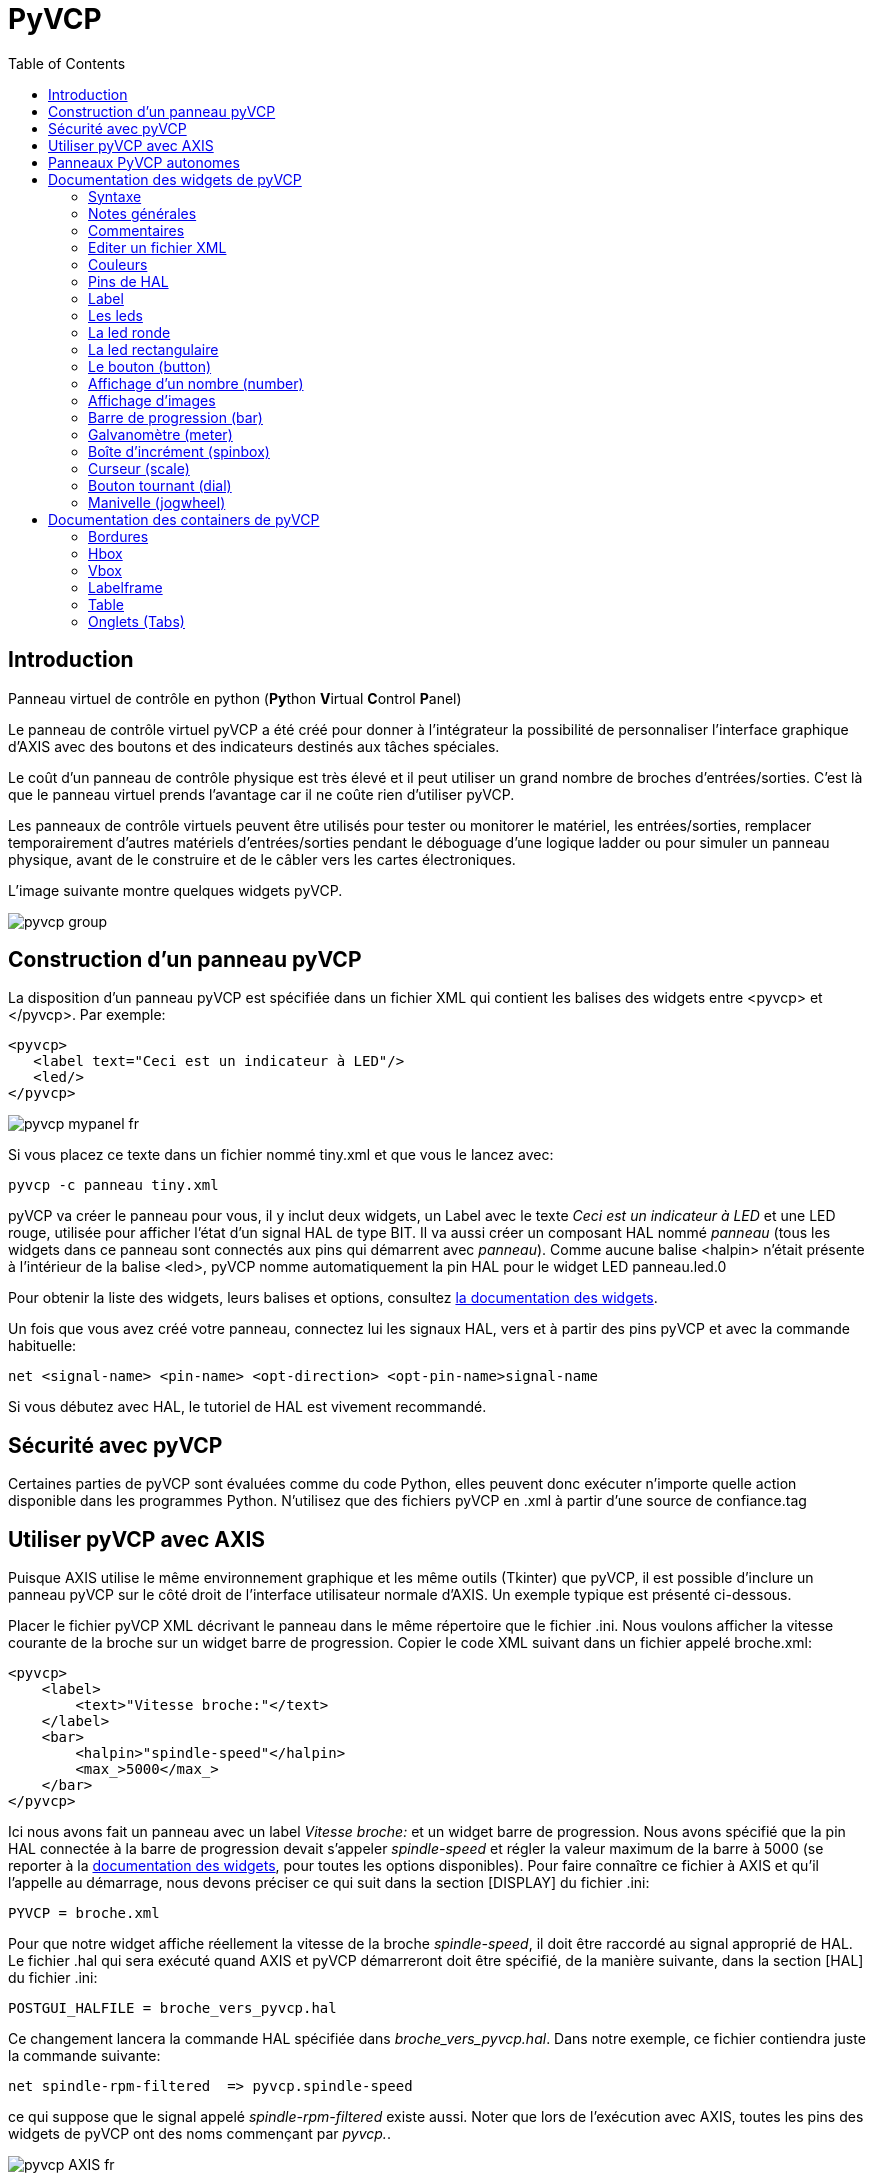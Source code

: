 :lang: fr
:toc:

[[cha:Panneau-Virtuel-Control]]

= PyVCP

== Introduction

Panneau virtuel de contrôle en python (**Py**thon **V**irtual **C**ontrol
**P**anel)

Le panneau de contrôle virtuel pyVCP a été créé pour donner à
l'intégrateur la possibilité de personnaliser l'interface graphique d'AXIS avec
des boutons et des indicateurs destinés aux tâches spéciales.

Le coût d'un panneau de contrôle physique est très élevé et il peut
utiliser un grand nombre de broches d'entrées/sorties. C'est là que le
panneau virtuel prends l'avantage car il ne coûte rien d'utiliser pyVCP.

Les panneaux de contrôle virtuels peuvent être utilisés pour tester ou
monitorer le matériel, les entrées/sorties, remplacer temporairement
d'autres matériels d'entrées/sorties pendant le déboguage d'une logique
ladder ou pour simuler un panneau physique, avant de le construire et
de le câbler vers les cartes électroniques.

L'image suivante montre quelques widgets pyVCP.

image::images/pyvcp_group.png[]

== Construction d'un panneau pyVCP

La disposition d'un panneau pyVCP est spécifiée dans un fichier XML
qui contient les balises des widgets entre <pyvcp> et </pyvcp>. Par
exemple:

----
<pyvcp>
   <label text="Ceci est un indicateur à LED"/>
   <led/>
</pyvcp>
----

image::images/pyvcp_mypanel_fr.png[]

Si vous placez ce texte dans un fichier nommé tiny.xml et que vous le
lancez avec:

----
pyvcp -c panneau tiny.xml
----

pyVCP va créer le panneau pour vous, il y inclut deux widgets, un
Label avec le texte _Ceci est un indicateur à LED_ et une LED rouge,
utilisée pour afficher l'état d'un signal HAL de type BIT. Il va aussi
créer un composant HAL nommé _panneau_ (tous les widgets dans ce
panneau sont connectés aux pins qui démarrent avec _panneau_). Comme
aucune balise <halpin> n'était présente à l'intérieur de la balise
<led>, pyVCP nomme automatiquement la pin HAL pour le widget LED
panneau.led.0

Pour obtenir la liste des widgets, leurs balises et options, consultez
<<sec:Documentation-des-widgets,la documentation des widgets>>.

Un fois que vous avez créé votre panneau, connectez lui les signaux HAL, vers
et à partir des pins pyVCP et avec la commande habituelle:

----
net <signal-name> <pin-name> <opt-direction> <opt-pin-name>signal-name
----

//<<cha:hal-tutorial,le tutoriel de HAL>> - no idea why this fails, should not
Si vous débutez avec HAL, le tutoriel de HAL
est vivement recommandé.

== Sécurité avec pyVCP

Certaines parties de pyVCP sont évaluées comme du code Python, elles
peuvent donc exécuter n'importe quelle action disponible dans les
programmes Python. N'utilisez que des fichiers pyVCP en .xml à partir
d'une source de confiance.tag

[[sec:pyvcp-avec-axis]]
== Utiliser pyVCP avec AXIS(((PyVCP avec Axis)))

Puisque AXIS utilise le même environnement graphique et les même
outils (Tkinter) que pyVCP, il est possible d'inclure un panneau pyVCP
sur le côté droit de l'interface utilisateur normale d'AXIS. Un exemple
typique est présenté ci-dessous.

Placer le fichier pyVCP XML décrivant le panneau dans le même
répertoire que le fichier .ini. Nous voulons afficher la vitesse
courante de la broche sur un widget barre de progression. Copier le
code XML suivant dans un fichier appelé broche.xml:

[source,xml]
----
<pyvcp>
    <label>
        <text>"Vitesse broche:"</text>
    </label>
    <bar>
        <halpin>"spindle-speed"</halpin>
        <max_>5000</max_>
    </bar>
</pyvcp>
----

Ici nous avons fait un panneau avec un label _Vitesse broche:_ et un
widget barre de progression. Nous avons spécifié que la pin HAL
connectée à la barre de progression devait s'appeler _spindle-speed_ et
régler la valeur maximum de la barre à 5000 (se reporter à la
<<sec:Documentation-des-widgets,documentation des widgets>>, pour toutes
les options disponibles). Pour faire connaître ce fichier à AXIS et qu'il
l'appelle au démarrage, nous devons préciser ce qui suit dans la section
[DISPLAY] du fichier .ini:

----
PYVCP = broche.xml
----

Pour que notre widget affiche réellement la vitesse de la broche
_spindle-speed_, il doit être raccordé au signal approprié de HAL. Le
fichier .hal qui sera exécuté quand AXIS et pyVCP démarreront doit être
spécifié, de la manière suivante, dans la section [HAL] du fichier .ini:

----
POSTGUI_HALFILE = broche_vers_pyvcp.hal
----

Ce changement lancera la commande HAL spécifiée dans
_broche_vers_pyvcp.hal_. Dans notre exemple, ce fichier contiendra
juste la commande suivante:

----
net spindle-rpm-filtered  => pyvcp.spindle-speed
----

ce qui suppose que le signal appelé _spindle-rpm-filtered_ existe
aussi. Noter que lors de l'exécution avec AXIS, toutes les pins des
widgets de pyVCP ont des noms commençant par _pyvcp._.

image::images/pyvcp_AXIS_fr.png[]

Voila à quoi ressemble le panneau pyVCP que nous venons de créer,
incorporé à AXIS. La configuration _sim/lathe_ fournie en exemple, est
configurée de cette manière.

== Panneaux PyVCP autonomes

Cette section va décrire comment les panneaux PyVCP peuvent être
affichés par eux même, par l'intermédiaire ou non des contrôleurs
machine de LinuxCNC.

Pour charger un panneau PyVCP autonome avec LinuxCNC utiliser cette
commande:

----
loadusr -Wn monpanneau pyvcp -g WxH+X+Y -c monpanneau <path/>fichier_panneau.xml
----

Vous l'utiliserez pour avoir un panneau flottant ou un panneau avec
une interface graphique autre que Axis.

* '-Wn monpanneau' -
     Fait attendre à HAL que le composant _monpanneau_ soit chargé
    (devienne _ready_ en langage HAL), avant d'exécuter d'autres commandes HAL.
    C'est important parce-que les panneaux PyVCP exportent des pins de HAL
    ainsi que d'autres composants de HAL qui doivent être présents pour pouvoir
    se connecter à eux. Noter la lettre *W* en majuscule et la lettre *n* en
    minuscule. Si vous utilisez l'option -Wn vous devez également utiliser
    l'option -c pour nommer le panneau.

* 'pyvcp < -g> < -c> panneau.xml' -
     Construit le panneau avec la géométrie optionnelle et/ou le nom de panneau
    depuis le fichier panneau.xml. Le fichier panneau.xml peut avoir n'importe
    quel nom avec l'extension .xml. Le fichier .xml décrit comment construire
    le panneau. Il est nécessaire d'ajouter le nom du chemin si le panneau
    n'est pas dans le répertoire dans lequel se trouve le script HAL.

* '-g <WxH><+X+Y>' -
     Spécifie la géométrie à utiliser quand le panneau est construit. La
    syntaxe est _Largeur x Hauteur + Ancrage X + Ancrage Y_. La taille ou la
    position, ou les deux peuvent être fixés. Le point d'ancrage est le coin
    supérieur gauche du panneau. Par exemple; -g 250x500+800+0 fixe le
    panneau à 250 pixels de large, 500 pixels de haut avec le point d'ancrage
    placé en X800 Y0.

* '-c nompanneau' -
     Indique à PyVCP quel composant appeler et le titre de la fenêtre.
    Le nom du fichier _nompanneau_ peut être n'importe quel nom sans espace.

Pour charger un panneau PyVCP autonome, sans LinuxCNC utiliser cette commande:

----
loadusr -Wn monpanneau pyvcp -g 250x500+800+0 -c monpanneau monpanneau.xml
----

La commande minimale pour charger un panneau pyvcp est la suivante:

----
loadusr pyvcp monpanneau.xml
----

Vous pourrez utiliser cette commande si vous voulez un panneau sans passer
par un des contrôleurs machine de LinuxCNC, par exemple pour des tests ou
une visu autonome.

La commande loadusr est utilisée quand vous chargez aussi un composant qui
stoppera HAL depuis la fermeture jusqu'à ce qu'il soit prêt. Si vous avez
chargé un panneau puis chargé Classic Ladder en utilisant la commande
_loadusr -w classicladder_, CL maintiendra HAL et le panneau ouverts jusqu'à
ce que vous fermiez Classic Ladder. Le '-Wn' signifie d'attendre que le
composant '-Wn "nom"' devienne prêt. ('nom' peut être n'importe quel nom.
Noter la lettre *W* en majuscule et le *n* en minuscule.)
Le -c indique à PyVCP de construire un panneau avec le nom 'monpanneau' en
utilisant les infos contenues dans le fichier 'monpanneau.xml'.
Le nom du fichier 'monpanneau.xml' est sans importante mais doit porter
l'extension .xml. C'est le fichier qui décrit comment construire le panneau.
Il est nécessaire d'ajouter le nom du chemin si le panneau n'est pas dans
le répertoire dans lequel se trouve le script HAL.

Une commande optionnelle à utiliser si vous voulez que le panneau stoppe HAL
depuis les commandes _Continuer_ / _Quitter_. Après avoir chargé n'importe
quelles autres composants la dernière commande HAL sera:

----
waituser nompanneau
----

Cette commande indique à HAL d'attendre que le composant _nompanneau_ soit
fermé avant de continuer avec d'autres commandes. C'est généralement défini
comme étant la dernière commande, de sorte que HAL s'arrêtera si le panneau
est fermé.

[[sec:Documentation-des-widgets]]
== Documentation des widgets de pyVCP(((Documentation des widgets)))

Les signaux de HAL existent en deux variantes, BIT et FLOAT. pyVCP
peut afficher la valeur d'un signal avec un widget indicateur, ou
modifier la valeur d'un signal avec un widget de contrôle. Ainsi, il y
a quatre classes de widgets pyVCP connectables aux signaux de HAL. Une
cinquième classe de widgets d'aide permet d'organiser et d'appliquer
des labels aux panneaux.

- Widgets de signalisation, signaux de type bit: led, rectled
- Widgets de contrôle, signaux de type bit: button, checkbutton, radiobutton
- Widgets de signalisation de type nombre: number, s32, u32, bar, meter
- Widgets de contrôle de type nombre: spinbox, scale, jogwheel
- Widgets d'aide: hbox, vbox, table, label, labelframe

=== Syntaxe

Chaque widget sera décrit brièvement, suivi par la forme d'écriture
utilisée et d'une capture d'écran. Toutes les balises contenues dans la
balise du widget principal, sont optionnelles.

=== Notes générales

Á l'heure actuelle, les deux syntaxes, basée sur les balises et basée
sur les attributs, sont supportées. Par exemple, les deux fragments de
code XML suivants sont traités de manière identique:

----
<led halpin="ma-led"/>
----

et

----
<led><halpin>"ma-led"</halpin></led>
----

Quand la syntaxe basée sur les attributs est utilisée, les règles
suivantes sont utilisées pour convertir les valeurs des attributs en
valeurs Python:

 .  Si le premier caractère de l'attribut est un des suivants: _{(["'_ ,
   il est évalué comme une expression Python.
 .  Si la chaine est acceptée par int(), la valeur est traitée comme un
   entier.
 .  Si la chaine est acceptée par float(), la valeur est traitée comme un
   flottant.
 . Autrement, la chaine est acceptée comme une chaine.

Quand la syntaxe basée sur les balises est utilisée, le texte entre
les balises est toujours évalué comme un expression Python.

Les exemples ci-dessous montrent un mélange des deux formats.

=== Commentaires

Pour ajouter un commentaire utiliser la syntaxe de xml.

----
<!-- Mon commentaire -->
----

=== Editer un fichier XML

Editer le fichier XML avec un éditeur de texte. La plupart du temps un
double click sur le nom de fichier permet de choisir
_ouvrir avec l'editeur de texte_ ou similaire.

=== Couleurs

Les couleurs peuvent être spécifiées en utilisant les couleurs RGB de
X11 soit par le nom, par exemple: _gray75_ ou soit en hexa décimal, par
exemple: _#0000ff_. Une liste complète est consultable ici:
http://sedition.com/perl/rgb.html[http://sedition.com/perl/rgb.html].

Couleurs les plus courantes (les numéros suivant la couleur indiquent
la nuance de la couleur)

- white  (blanc)
- black  (noir)
- blue et blue1 - blue4  (bleu)
- cyan et cyan1 - cyan4  (cyan)
- green et green1 - green4  (vert)
- yellow et yellow1 - yellow4  (jaune)
- red et red1 - red4  (rouge)
- purple et purple1 - purple4  (violet/pourpre)
- gray et gray0 - gray100  (gris)

=== Pins de HAL

Les pins de HAL fournisse le moyen de connecter les widgets aux autres éléments.
Quand une pin de HAL est créée pour un widget, il est possible de la _connecter_
à une autre pin de HAL avec une commande _net_ dans un fichier .hal. Pour plus
de détails, voir la commande _net_ dans le manuel de HAL.

=== Label

Un label est un texte qui s'affiche sur le panneau.

Le label a une pin optionnelle de désactivation en ajoutant:
_<disable_pin>True</disable_pin>_.

[source,xml]
----
<label>
    <text>"Ceci est un label:"</text>
    <font>("Helvetica",20)</font>
</label>
----

Ce code produira:

image::images/pyvcp_label_fr.png[]

=== Les leds

Une led est utilisée pour indiquer l'état d'une pin de HAL de type bit. La
couleur de la led sera on_color quand le signal est vrai et off_color
autrement.
* _<halpin>_ définit le nom de la pin, par défaut: _led.n_, où n est un entier.
* _<size>_ définit la taille de la led, par défaut: 20.
* _<on_color>_ définit la couleur de la led led quand la pin est vraie,
par défaut: _green_
* _<off_color>_ définit la couleur de la led quand la pin est fausse,
par défaut: _ref_

=== La led ronde

[source,xml]
----
<led>
    <halpin>"ma-led"</halpin>
    <size>50</size>
    <on_color>"verte"</on_color>
    <off_color>"rouge"</off_color>
</led>
----

Le résultat du code ci-dessus.

image::images/pyvcp_led.png[]

=== La led rectangulaire

C'est une variante du widget _led_.

[source,xml]
----
<vbox>
    <relief>RIDGE</relief>
    <bd>6</bd>
    <rectled>
        <halpin>"ma-led-rect"</halpin>
        <height>"50"</height>
        <width>"100"</width>
        <on_color>"green"</on_color>
        <off_color>"red"</off_color>
    </rectled>
</vbox>
----

Le code ci-dessus produit cette led, entourée d'un relief.

image::images/pyvcp_rectled.png[]

=== Le bouton (button)

Un bouton permet de contrôler une pin de type bit. La pin sera mise vraie
quand le bouton sera pressé et maintenu enfoncé, elle sera mise fausse
quand le bouton sera relâché.

Les boutons peuvent suivre les options de formatage suivantes:

 - <padx>n</padx> où _n_ est le nombre d'espaces horizontaux supplémentaires
 - <pady>n</pady> où _n_ est le nombre d'espaces verticaux supplémentaires
 - <activebackground>"color"</activebackground> Couleur au survol du curseur
 - <bg>"color"</bg> Couleur du bouton

==== Bouton avec texte (Text Button)

[source,xml]
----
<button>
    <halpin>"Bouton-OK"</halpin>
    <text>"OK"</text>
</button>
<button>
    <halpin>"Bouton-Abandon"</halpin>
    <text>"Abort"</text>
</button
----

Le code ci-dessus produit:

image::images/pyvcp_button.png[]

==== Case à cocher (checkbutton)

Une case à cocher contrôle une pin de type bit. La pin sera mise vraie quand
la case est cochée et fausse si la case est décochée.

Une case non cochée:

image::images/pyvcp_checkbutton1.png[]

et une case cochée:

image::images/pyvcp_checkbutton2.png[]

Exemple de code:

[source,xml]
----
<checkbutton>
    <halpin>"coolant-chkbtn"</halpin>
    <text>"Coolant"</text>
</checkbutton>
<checkbutton>
    <halpin>"chip-chkbtn"</halpin>
    <text>"Chips    "</text>
</checkbutton>
----

Le code ci-dessus produit:

image::images/pyvcp_checkbutton.png[]

==== Bouton radio (radiobutton)

Un bouton radio placera une seule des pins vraie. Les autres
seront mises fausses.

[source,xml]
-------------------------------------------------
<radiobutton>
    <choices>["un","deux","trois"]</choices>
    <halpin>"mon-radiobtn"</halpin>
</radiobutton>
-------------------------------------------------

Le code ci-dessus donne ce résultat:

image::images/pyvcp_radiobutton_fr.png[]

Noter que dans l'exemple ci-dessus, les pins de HAL seront nommées
mon-radiobtn.un, mon-radiobtn.deux et mon-radiobtn.trois. Dans l'image
précédente, 'trois' est la valeur sélectionnée courante.

=== Affichage d'un nombre (number)

L'affichage d'un nombre peux recevoir les options de formatage suivantes:

 - <font>("Font Name",n)</font> où _n_ est la taille de la police
 - <width>n</width> où _n_ est la largeur totale utilisée
 - <justify>pos</justify> où "pos" peut être LEFT, CENTER ou RIGHT
   (devrait marcher)
 - <padx>n</padx> où "n" est le nombre d'espaces horizontaux supplémentaires
 - <pady>n</pady> où "n" est le nombre d'espaces verticaux supplémentaires

==== Number

Le widget _number_ affiche la valeur d'un signal de type flottant.

----
<number>
    <halpin>"number"</halpin>
    <font>("Helvetica",24)</font>
    <format>"+4.4f"</format>
</number>
----

Le code ci-dessus donne ce résultat:

image::images/pyvcp_number.png[]

==== Flottant

Le widget number affiche la valeur d'un signal de type flottant.

[source,xml]
----
<number>
    <halpin>"my-number"</halpin>
    <font>("Helvetica",24)</font>
    <format>"+4.4f"</format>
</number>
----

image::images/pyvcp_number.png[]

<font> est une police de caractères de type Tkinter avec la
spécification de sa taille. Une police qui peut être agrandie jusqu'à la
taille 200 est la police _courier 10 pitch_, que vous pouvez spécifier de la
manière suivante, pour afficher des chiffres réellement grands:

----
<font>('courier 10 pitch',100)</font>
----

<format> est un format _style C_, spécifié pour définir le format
d'affichage du nombre.

==== Nombre s32

Le widget s32 affiche la valeur d'un nombre s32. La syntaxe est la
même que celle de _number_ excepté le nom qui est <s32>. Il faut
prévoir une largeur suffisante pour afficher le nombre dans sa
totalité.

----
<s32>
    <halpin>"simple-number"</halpin>
    <font>("Helvetica",24)</font>
    <format>"6d"</format>
    <width>6</width>
</s32>
----

image::images/pyvcp_s32.png[]

==== Nombre u32

Le widget u32 affiche la valeur d'un nombre u32. La syntaxe est la
même que celle de _number_ excepté le nom qui est <u32>.

=== Affichage d'images

Seul l'affichage d'images au format gif est possible. Toutes les
images doivent avoir la même taille. Les images doivent être toutes
dans le même répertoire que le fichier ini (ou dans le répertoire
courant pour un fonctionnement en ligne de commande avec
halrun/halcmd).

==== Image Bit

La bascule _image_bit_ bascule entre deux images selon la position
vraie ou fausse de halpin.

----
<pyvcp>
    <image name='fwd' file='fwd.gif'/>
    <image name='rev' file='rev.gif'/>
    <vbox>
        <image_bit halpin='selectimage' images='fwd rev'/>
    </vbox>
</pyvcp>
----

En utilisant les deux images fwd.gif et rev.gif.
FWD est affiché quand _selectimage_ est fausse
et REV est affiché quand _selectimage_ est vraie.

.selectimage fausse
image::images/pyvcp_image01.png[]

.selectimage vraie
image::images/pyvcp_image02.png[]


==== Image u32

La bascule _image_u32_ est la même que _image_bit_ excepté que le
nombre d'images n'est pratiquement plus limité, il suffit de
_selectionner_ l'image en ajustant halpin à une valeur entière
commençant à 0 pour la première image de la liste, à 1 pour la seconde
image etc.

----
<pyvcp>
    <image name='stb' file='stb.gif'/>
    <image name='fwd' file='fwd.gif'/>
    <image name='rev' file='rev.gif'/>
    <vbox>
        <image_u32 halpin='selectimage' images='stb fwd rev'/>
    </vbox>
</pyvcp>
----

Même résultat mais en ajoutant l'image stb.gif.

.Halpin = 0
image::images/pyvcp_image_u32_01.png[]

.Halpin = 1
image::images/pyvcp_image01.png[]

.Halpin = 2
image::images/pyvcp_image02.png[]

=== Barre de progression (bar)

Le widget barre de progression affiche la valeur d'un signal FLOAT,
graphiquement dans une barre de progression et simultanément, en
numérique.

[source,xml]
----
<bar>
    <halpin>"bar"</halpin>
    <min_>0</min_>
    <max_>123</max_>
    <bgcolor>"grey"</bgcolor>
    <fillcolor>"red"</fillcolor>
</bar>
----

Le code ci-dessus donne ce résultat:

image::images/pyvcp_bar.png[]

=== Galvanomètre (meter)

Le galvanomètre affiche la valeur d'un signal FLOAT dans un affichage
à aiguille _à l'ancienne_.

[source,xml]
----
<meter>
    <halpin>"mymeter"</halpin>
    <text>"Battery"</text>
    <subtext>"Volts"</subtext>
    <size>250</size>
    <min_>0</min_>
    <max_>15.5</max_>
    <majorscale>1</majorscale>
    <minorscale>0.2</minorscale>
    <region1>(14.5,15.5,"yellow")</region1>
    <region2>(12,14.5,"green")</region2>
    <region3>(0,12,"red")</region3>
</meter>
----

Le code ci-dessus donne ce résultat:

image::images/pyvcp_meter.png[]

=== Boîte d'incrément (spinbox)

La boîte d'incrément contrôle une pin FLOAT. La valeur de la pin est
augmentée ou diminuée de la valeur de _resolution_, à chaque pression
sur une flèche, ou en positionnant la souris sur le nombre puis en
tournant la molette de la souris.

[source,xml]
----
<spinbox>
    <halpin>"my-spinbox"</halpin>
    <min_>-12</min_>
    <max_>33</max_>
    <inival>0</inival>
    <resolution>0.1</resolution>
    <format>"2.3f"</format>
    <font>("Arial",30)</font>
</spinbox>
----

Le code ci-dessus donne ce résultat:

image::images/pyvcp_spinbox.png[]

=== Curseur (scale)

Le curseur contrôle une pin FLOAT. La valeur de la pin est augmentée
ou diminuée en déplaçant le curseur, ou en positionnant la souris sur
le curseur puis en tournant la molette de la souris.

[source,xml]
----
<scale>
    <font>("Helvetica",16)</font>
    <width>"25"</width>
    <halpin>"my-hscale"</halpin>
    <resolution>0.1</resolution>
    <orient>HORIZONTAL</orient>
    <initval>-15</initval>
    <min_>-33</min_>
    <max_>26</max_>
</scale>
<scale>
    <font>("Helvetica",16)</font>
    <width>"50"</width>
    <halpin>"my-vscale"</halpin>
    <resolution>1</resolution>
    <orient>VERTICAL</orient>
    <min_>100</min_>
    <max_>0</max_>
</scale>
----

Le code ci-dessus donne ce résultat:

image::images/pyvcp_scale.png[]

Noter que par défaut c'est min qui est affiché même si il est
supérieur à max, à moins que min ne soit négatif.

=== Bouton tournant (dial)

Le bouton tournant imite le fonctionnement d'un vrai bouton tournant,
en sortant sur un FLOAT HAL la valeur sur laquelle est positionné le
curseur, que ce soit en le faisant tourner avec un mouvement
circulaire, ou en tournant la molette de la souris. Un double click
gauche augmente la résolution et un double click droit la diminue d'un
digit. La sortie est limitée par les valeurs min et max. La variable
cpr fixe le nombre de graduations sur le pourtour du cadran (prudence
avec les grands nombres).

[source,xml]
----
<dial>
    <size>200</size>
    <cpr>100</cpr>
    <min_>-15</min_>
    <max_>15</max_>
    <text>"Dial"</text>
    <initval>0</initval>
    <resolution>0.001</resolution>
    <halpin>"anaout"</halpin>
    <dialcolor>"yellow"</dialcolor>
    <edgecolor>"green"</edgecolor>
    <dotcolor>"black"</dotcolor>
</dial>
----

Le code ci-dessus donne ce résultat:

image::images/pyvcp_dial.png[]

=== Manivelle (jogwheel)

La manivelle imite le fonctionnement d'une vraie manivelle,
en sortant sur une pin FLOAT la valeur sur laquelle est positionné le
curseur, que ce soit en le faisant tourner avec un mouvement
circulaire, ou en tournant la molette de la souris.

[source,xml]
----
<jogwheel>
    <halpin>"my-wheel"</halpin>
    <cpr>45</cpr>
    <size>250</size>
</jogwheel>
----

Le code ci-dessus donne ce résultat:

image::images/pyvcp_jogwheel.png[]

== Documentation des containers de pyVCP

Les containers sont des widgets qui contiennent d'autres widgets.

=== Bordures

Le container bordure est spécifié avec deux balises utilisées ensembles.
La balise <relief> spécifie le type de bordure et la balise <bd> spécifie la
largeur de la bordure.

<relief>type</relief>::
    La valeur de _type_ peut être: FLAT, SUNKEN, RAISED, GROOVE, ou RIDGE

<bd>n</bd>::
    La valeur de *n* fixe la largeur de la bordure.

----
<hbox>
    <button>
        <relief>FLAT</relief>
        <text>"FLAT"</text>
        <bd>3</bd>
    </button>

    <button>
        <relief>SUNKEN</relief>
        <text>"SUNKEN"</text>
        <bd>3</bd>
    </button>

    <button>
        <relief>RAISED</relief>
        <text>"RAISED"</text>
        <bd>3</bd>
    </button>

    <button>
        <relief>GROOVE</relief>
        <text>"GROOVE"</text>
        <bd>3</bd>
    </button>

    <button>
        <relief>RIDGE</relief>
        <text>"RIDGE"</text>
        <bd>3</bd>
    </button>
</hbox>
----

image::images/pyvcp_borders.png[]

=== Hbox

Utilisez une Hbox lorsque vous voulez aligner les widgets,
horizontalement, les uns à côtés des autres.

[source,xml]
----
<hbox>
    <relief>RIDGE</relief>
    <bd>6</bd>
    <label><text>"a hbox:"</text></label>
    <led></led>
    <number></number>
    <bar></bar>
</hbox>
----

image::images/pyvcp_hbox.png[]

Á l'intérieur d'une Hbox, il est possible d'utiliser les balises
_<boxfill fill=/>_, _<boxanchor anchor=/>_ et _<boxexpand expand=/>_ pour
choisir le comportement des éléments contenus dans la boîte,
lors d'un redimensionnement de la fenêtre. Pour des détails sur le
comportement de fill, anchor, et expand, référez vous au manuel du pack
 Tk, _pack(3tk)_. Valeurs par défaut, _fill='y'_, _anchor='center'_,
_expand='yes'_.

=== Vbox

Utilisez une Vbox lorsque vous voulez aligner les widgets
verticalement, les uns au dessus des autres.

[source,xml]
----
<vbox>
    <relief>RIDGE</relief>
    <bd>6</bd>
    <label><text>"a vbox:"</text></label>
    <led></led>
    <number></number>
    <bar></bar>
</vbox>
----


image::images/pyvcp_vbox.png[]

Á l'intérieur d'une Vbox, vous pouvez utiliser les balises
_<boxfill fill=/>_, _<boxanchor anchor=/>_ et _<boxexpand expand=/>_ pour
choisir le comportement des éléments contenus dans la boîte,
lors d'un redimensionnement de la fenêtre. Pour des détails sur le
comportement de fill, anchor, et expand, référez vous au manuel du pack
 Tk, _pack(3tk)_. Valeurs par défaut, _fill='y'_, _anchor='center'_,
_expand='yes'_.

=== Labelframe

Un labelframe est un cadre entouré d'un sillon et un label en haut à
gauche.

----
<labelframe text="Label: Leds groupées">
----

[source,xml]
----
<labelframe text="Label: Leds groupées">
    <font>("Helvetica",16)</font>
    <hbox>
    <led/>
    <led/>
    <led/>
    </hbox>
</labelframe>
----

image::images/pyvcp_labelframe_fr1.png[]

=== Table

Une table est un container qui permet d'écrire dans une grille de
lignes et de colonnes. Chaque ligne débute avec la balise _<tablerow/>_
. Un widget contenu peut être en lignes ou en colonnes par
 l'utilisation de la balise _<tablespan rows= cols=/>_. Les bordures
des cellules contenant les widgets _sticky_ peuvent
 être réglées grâce à l'utilisation de la balise _<tablesticky sticky=/>_.
Une table flexible peut s'étirer sur ses lignes et ses colonnes (sticky).

Exemple:
[source,xml]
----
<table flexible_rows="[2]" flexible_columns="[1,4]">
<tablesticky sticky="new"/>
<tablerow/>
    <label>
        <text>" A (cell 1,1) "</text>
        <relief>RIDGE</relief>
        <bd>3</bd>
    </label>
    <label text="B (cell 1,2)"/>
    <tablespan columns="2"/>
    <label text="C, D (cells 1,3 and 1,4)"/>
<tablerow/>
    <label text="E (cell 2,1)"/>
    <tablesticky sticky="nsew"/>
    <tablespan rows="2"/>
    <label text="'spans\n2 rows'"/>
    <tablesticky sticky="new"/>
    <label text="G (cell 2,3)"/>
    <label text="H (cell 2,4)"/>
<tablerow/>
    <label text="J (cell 3,1)"/>
    <label text="K (cell 3,2)"/>
    <u32 halpin="test"/>
</table>
----

image::images/pyvcp_table.png[]

=== Onglets (Tabs)

Une interface à onglets permet d'économiser l'espace en créant un container pour
chaque nom d'onglet (tabs). Une seule section _tabs_ peut exister, les _tabs_ ne
peuvent pas être imbriqués ni empilés. La largeur de l'onglet le plus large,
determine la largeur des onglets.

[source,xml]
----
<tabs>
    <names>["Spindle", "Green Eggs", "Ham"]</names>
    <vbox>
        <label>
            <text>"Spindle speed:"</text>
        </label>
        <bar>
            <halpin>"spindle-speed"</halpin>
            <max_>5000</max_>
        </bar>
    </vbox>
    <vbox>
        <label>
            <text>"(this is the green eggs tab)"</text>
        </label>
    </vbox>
    <vbox>
        <label>
            <text>"(this tab has nothing on it)"</text>
        </label>
    </vbox>
</tabs>
----

image::images/pyvcp_tabs1.png[] image::images/pyvcp_tabs2.png[] image::images/pyvcp_tabs3.png[]

